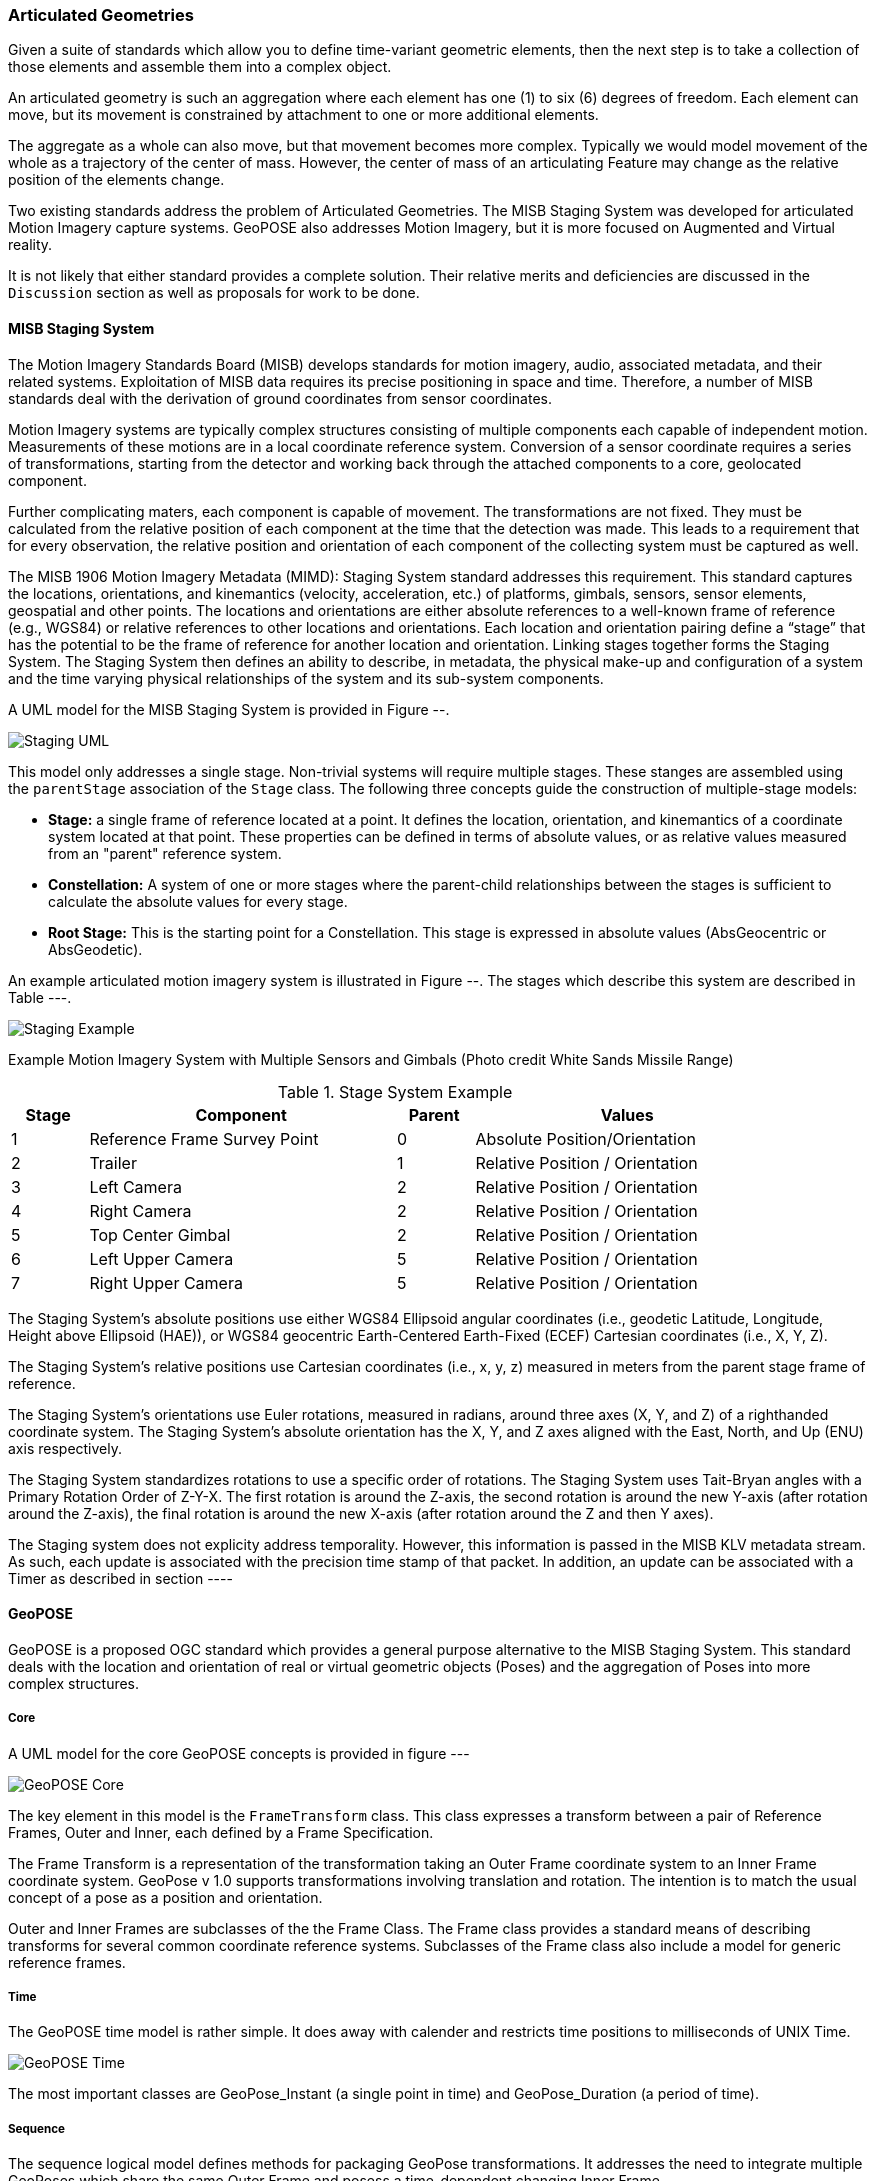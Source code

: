 === Articulated Geometries

Given a suite of standards which allow you to define time-variant geometric elements, then the next step is to take a collection of those elements and assemble them into a complex object. 

An articulated geometry is such an aggregation where each element has one (1) to six (6) degrees of freedom. Each element can move, but its movement is constrained by attachment to one or more additional elements. 

The aggregate as a whole can also move, but that movement becomes more complex. Typically we would model movement of the whole as a trajectory of the center of mass. However, the center of mass of an articulating Feature may change as the relative position of the elements change. 

Two existing standards address the problem of Articulated Geometries. The MISB Staging System was developed for articulated Motion Imagery capture systems. GeoPOSE also addresses Motion Imagery, but it is more focused on Augmented and Virtual reality. 

It is not likely that either standard provides a complete solution. Their relative merits and deficiencies are discussed in the `Discussion` section as well as proposals for work to be done.

==== MISB Staging System

The Motion Imagery Standards Board (MISB) develops standards for motion imagery, audio, associated metadata, and their related systems. Exploitation of MISB data requires its precise positioning in space and time. Therefore, a number of MISB standards deal with the derivation of ground coordinates from sensor coordinates.

Motion Imagery systems are typically complex structures consisting of multiple components each capable of independent motion. Measurements of these motions are in a local coordinate reference system. Conversion of a sensor coordinate requires a series of transformations, starting from the detector and working back through the attached components to a core, geolocated component.

Further complicating maters, each component is capable of movement. The transformations are not fixed. They must be calculated from the relative position of each component at the time that the detection was made. This leads to a requirement that for every observation, the relative position and orientation of each component of the collecting system must be captured as well. 

The MISB 1906 Motion Imagery Metadata (MIMD): Staging System standard addresses this requirement. This standard captures the locations, orientations, and kinemantics (velocity, acceleration, etc.) of platforms, gimbals, sensors, sensor elements, geospatial and other points. The locations and orientations are either absolute references to a well-known frame of reference (e.g., WGS84) or relative references to other locations and orientations. Each location and orientation pairing define a “stage” that has the potential to be the frame of reference for another location and orientation. Linking stages together forms the Staging System. The Staging System then defines an ability to describe, in metadata, the physical make-up and configuration of a system and the time varying physical relationships of the system and its sub-system components. 

A UML model for the MISB Staging System is provided in Figure --.

image::images/Staging_UML.png[]

This model only addresses a single stage. Non-trivial systems will require multiple stages. These stanges are assembled using the `parentStage` association of the `Stage` class. The following three concepts guide the construction of multiple-stage models:

* *Stage:* a single frame of reference located at a point. It defines the location, orientation, and kinemantics of a coordinate system located at that point. These properties can be defined in terms of absolute values, or as relative values measured from an "parent" reference system.

* *Constellation:* A system of one or more stages where the parent-child relationships between the stages is sufficient to calculate the absolute values for every stage.

* *Root Stage:* This is the starting point for a Constellation. This stage is expressed in absolute values (AbsGeocentric or AbsGeodetic).

An example articulated motion imagery system is illustrated in Figure --. The stages which describe this system are described in Table ---.

image::images/Staging_Example.png[]

Example Motion Imagery System with Multiple Sensors and Gimbals
(Photo credit White Sands Missile Range)

[#lp-resources-table,reftext='{table-caption} {counter:table-num}']
.Stage System Example
[cols="1,4,1,4",width="90%",options="header"]
|===
|Stage |Component |Parent |Values
^|1 |Reference Frame Survey Point ^|0 |Absolute Position/Orientation
^|2 |Trailer ^|1 |Relative Position / Orientation
^|3 |Left Camera ^|2 |Relative Position / Orientation
^|4 |Right Camera ^|2 |Relative Position / Orientation
^|5 |Top Center Gimbal ^|2 |Relative Position / Orientation
^|6 |Left Upper Camera ^|5 |Relative Position / Orientation
^|7 |Right Upper Camera ^|5 |Relative Position / Orientation
|===

The Staging System’s absolute positions use either WGS84 Ellipsoid angular coordinates (i.e., geodetic Latitude, Longitude, Height above Ellipsoid (HAE)), or WGS84 geocentric Earth-Centered Earth-Fixed (ECEF) Cartesian coordinates (i.e., X, Y, Z).

The Staging System’s relative positions use Cartesian coordinates (i.e., x, y, z) measured in meters from the parent stage frame of reference.

The Staging System’s orientations use Euler rotations, measured in radians, around three axes (X, Y, and Z) of a righthanded coordinate system. The Staging System’s absolute orientation has the X, Y, and Z axes aligned with the East, North, and Up (ENU) axis respectively.

The Staging System standardizes rotations to use a specific order of rotations. The Staging System uses Tait-Bryan angles with a Primary Rotation Order of Z-Y-X. The first rotation is around the Z-axis, the second rotation is around the new Y-axis (after rotation around the Z-axis), the final rotation is around the new X-axis (after rotation around the Z and then Y axes).

The Staging system does not explicity address temporality. However, this information is passed in the MISB KLV metadata stream. As such, each update is associated with the precision time stamp of that packet.  In addition, an update can be associated with a Timer as described in section ----

==== GeoPOSE

GeoPOSE is a proposed OGC standard which provides a general purpose alternative to the MISB Staging System. This standard deals with the location and orientation of real or virtual geometric objects (Poses) and the aggregation of Poses into more complex structures.

===== Core

A UML model for the core GeoPOSE concepts is provided in figure ---

image::./images/GeoPOSE_Core.png[]

The key element in this model is the `FrameTransform` class. This class expresses a transform between a pair of Reference Frames, Outer and Inner, each defined by a Frame Specification.
 
The Frame Transform is a representation of the transformation taking an Outer Frame coordinate system to an Inner Frame coordinate system. GeoPose v 1.0 supports transformations involving translation and rotation. The intention is to match the usual concept of a pose as a position and orientation. 

Outer and Inner Frames are subclasses of the the Frame Class. The Frame class provides a standard means of describing transforms for several common coordinate reference systems. Subclasses of the Frame class also include a model for generic reference frames.  

===== Time

The GeoPOSE time model is rather simple. It does away with calender and restricts time positions to milliseconds of UNIX Time. 

image::./images/GeoPOSE_Time.png[]

The most important classes are GeoPose_Instant (a single point in time) and GeoPose_Duration (a period of time).

===== Sequence

The sequence logical model defines methods for packaging GeoPose transformations. It addresses the need to integrate multiple GeoPoses which share the same Outer Frame and posess a time-dependent changing Inner Frame.

image::./images/GeoPOSE_Sequence.png[]

The GeoPOSE Standard provides three models for organizing a collection of Inner Frames.

* Stream: the Inner Frame definition (Frame) and an associated time stamp are delivered sequentially.

* Reqular Series: the Inner Frame definitions are delivered as a sequence, separated by a fixed time interval.

* Irregular Series: the Inner Frame definitions and associated time stamps are delivered as a collection. There is no explicit spatial or temporal order to the frames.

==== Discussions

Both models express some common concepts:

. There is an "anchor" node which ties the local coordinates to an absolute (external) CRS.
. Coordinates in one Local coordinate system can be transformed to another through standardized transformations.
. Local coordinate reference systems are not pre-defined. Sufficient information is defined to describe the transformation between any two arbitrary local coordinate systems.



